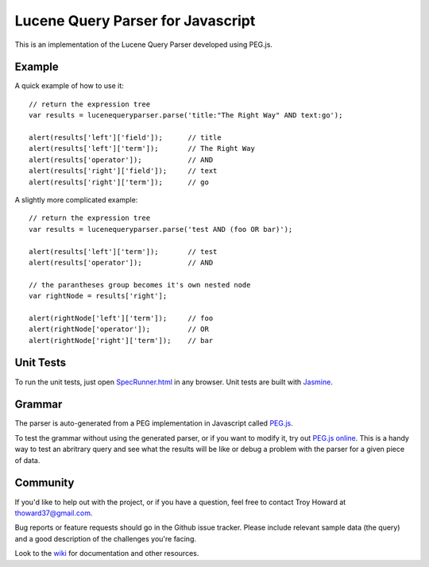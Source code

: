========================================
Lucene Query Parser for Javascript
========================================

This is an implementation of the Lucene Query Parser developed using PEG.js. 

Example
========================================

A quick example of how to use it::

  // return the expression tree 
  var results = lucenequeryparser.parse('title:"The Right Way" AND text:go');
  
  alert(results['left']['field']);      // title
  alert(results['left']['term']);       // The Right Way
  alert(results['operator']);           // AND
  alert(results['right']['field']);     // text
  alert(results['right']['term']);      // go

  
A slightly more complicated example::

  // return the expression tree 
  var results = lucenequeryparser.parse('test AND (foo OR bar)');

  alert(results['left']['term']);       // test
  alert(results['operator']);           // AND

  // the parantheses group becomes it's own nested node
  var rightNode = results['right'];  

  alert(rightNode['left']['term']);     // foo
  alert(rightNode['operator']);         // OR
  alert(rightNode['right']['term']);    // bar
  
  
Unit Tests
========================================

To run the unit tests, just open `SpecRunner.html <https://rawgithub.com/thoward/lucene-query-parser.js/master/test/SpecRunner.html>`_ in any browser. Unit tests are built with 
`Jasmine  <http://pivotal.github.com/jasmine/>`_.



Grammar 
========================================

The parser is auto-generated from a PEG implementation in Javascript called 
`PEG.js   <http://pegjs.majda.cz/>`_.


To test the grammar without using the generated parser, or if you want to modify it, try out `PEG.js
online <http://pegjs.majda.cz/online>`_. This is a handy way to test an abritrary query and see 
what the results will be like or debug a problem with the parser for a given piece of data. 



Community
========================================

If you'd like to help out with the project, or if you have a question, feel free to contact 
Troy Howard at thoward37@gmail.com. 

Bug reports or feature requests should go in the Github issue tracker. Please include relevant 
sample data (the query) and a good description of the challenges you're facing.

Look to the `wiki  <https://github.com/thoward/lucene-query-parser.js/wiki>`_ for documentation and other resources. 
